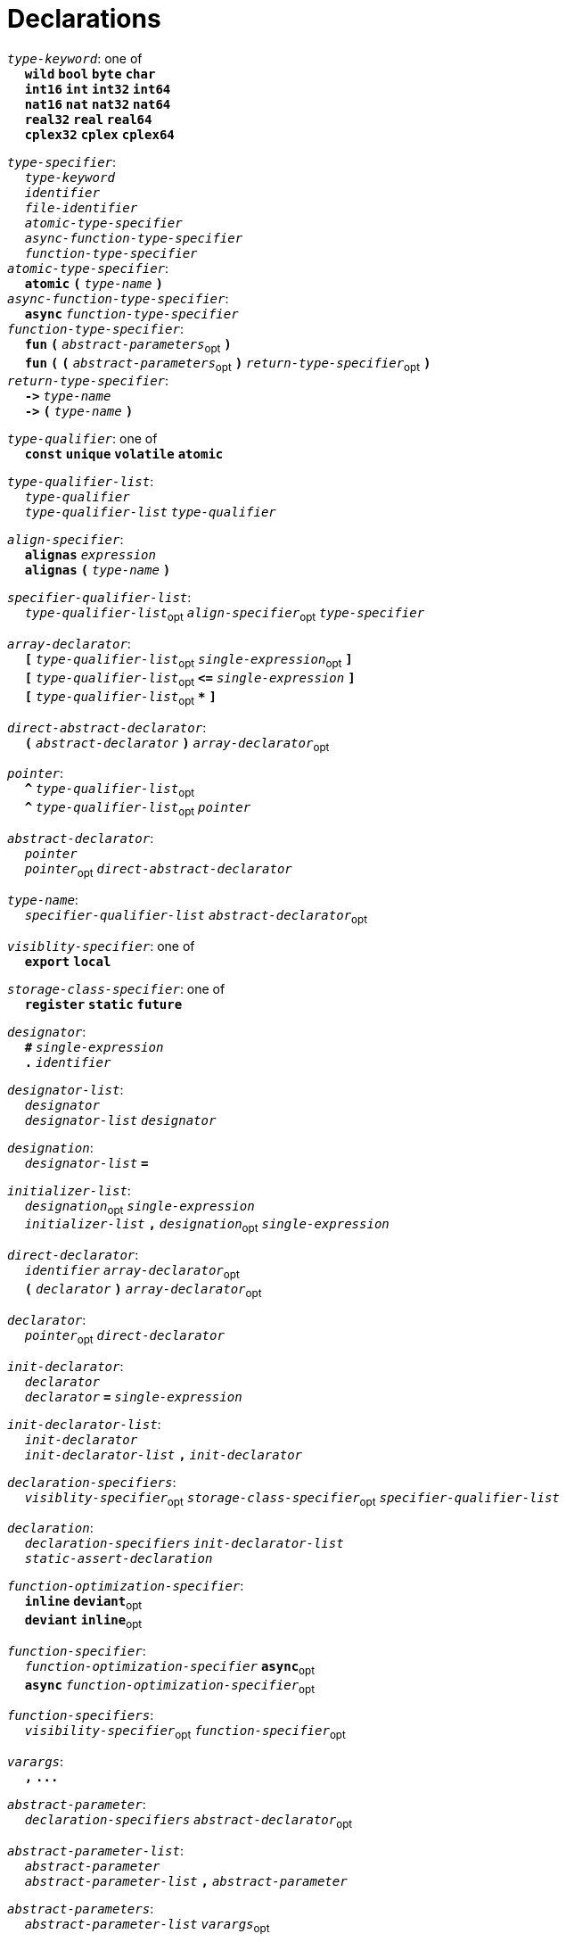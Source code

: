 = Declarations

++++
<link rel="stylesheet" href="../style.css" type="text/css">
++++

:tab: &nbsp;&nbsp;&nbsp;&nbsp;
:hardbreaks-option:

:star: *
:under: _

`_type-keyword_`: one of
{tab} `*wild*` `*bool*` `*byte*`  `*char*`
{tab} `*int16*` `*int*` `*int32*` `*int64*`
{tab} `*nat16*` `*nat*` `*nat32*` `*nat64*`
{tab} `*real32*` `*real*` `*real64*`
{tab} `*cplex32*` `*cplex*` `*cplex64*`

`_type-specifier_`:
{tab} `_type-keyword_`
{tab} `_identifier_`
{tab} `_file-identifier_`
{tab} `_atomic-type-specifier_`
{tab} `_async-function-type-specifier_`
{tab} `_function-type-specifier_`
`_atomic-type-specifier_`:
{tab} `*atomic*` `*(*` `_type-name_` `*)*`
`_async-function-type-specifier_`:
{tab} `*async*` `_function-type-specifier_`
`_function-type-specifier_`:
{tab} `*fun*` `*(*` `_abstract-parameters_`~opt~ `*)*`
{tab} `*fun*` `*(*` `*(*` `_abstract-parameters_`~opt~ `*)*` `_return-type-specifier_`~opt~ `*)*`
`_return-type-specifier_`:
{tab} `*\->*` `_type-name_` 
{tab} `*\->*` `*(*` `_type-name_` `*)*`

`_type-qualifier_`: one of
{tab} `*const*` `*unique*` `*volatile*` `*atomic*`

`_type-qualifier-list_`:
{tab} `_type-qualifier_`
{tab} `_type-qualifier-list_` `_type-qualifier_`

`_align-specifier_`:
{tab} `*alignas*` `_expression_`
{tab} `*alignas*` `*(*` `_type-name_` `*)*`

`_specifier-qualifier-list_`:
{tab} `_type-qualifier-list_`~opt~ `_align-specifier_`~opt~ `_type-specifier_`

`_array-declarator_`:
{tab} `*[*` `_type-qualifier-list_`~opt~ `_single-expression_`~opt~ `*]*`
{tab} `*[*` `_type-qualifier-list_`~opt~  `*\<=*` `_single-expression_` `*]*`
{tab} `*[*` `_type-qualifier-list_`~opt~ `*{star}*` `*]*`

`_direct-abstract-declarator_`:
{tab} `*(*` `_abstract-declarator_` `*)*` `_array-declarator_`~opt~

`_pointer_`:
{tab} `*^*` `_type-qualifier-list_`~opt~
{tab} `*^*` `_type-qualifier-list_`~opt~ `_pointer_`

`_abstract-declarator_`:
{tab} `_pointer_`
{tab} `_pointer_`~opt~ `_direct-abstract-declarator_`

`_type-name_`:
{tab} `_specifier-qualifier-list_` `_abstract-declarator_`~opt~




`_visiblity-specifier_`: one of
{tab} `*export*` `*local*` 

`_storage-class-specifier_`: one of
{tab} `*register*` `*static*` `*future*`

`_designator_`:
{tab} `*#*` `_single-expression_`
{tab} `*.*` `_identifier_`

`_designator-list_`:
{tab} `_designator_`
{tab} `_designator-list_` `_designator_`

`_designation_`:
{tab} `_designator-list_` `*=*`

`_initializer-list_`:
{tab} `_designation_`~opt~ `_single-expression_`
{tab} `_initializer-list_` `*,*` `_designation_`~opt~ `_single-expression_`

`_direct-declarator_`:
{tab} `_identifier_` `_array-declarator_`~opt~
{tab} `*(*` `_declarator_` `*)*` `_array-declarator_`~opt~

`_declarator_`:
{tab} `_pointer_`~opt~ `_direct-declarator_`

`_init-declarator_`:
{tab} `_declarator_`
{tab} `_declarator_` `*=*` `_single-expression_`

`_init-declarator-list_`: 
{tab} `_init-declarator_`
{tab} `_init-declarator-list_` `*,*` `_init-declarator_`

`_declaration-specifiers_`:
{tab} `_visiblity-specifier_`~opt~ `_storage-class-specifier_`~opt~ `_specifier-qualifier-list_` 

`_declaration_`:
{tab} `_declaration-specifiers_` `_init-declarator-list_` 
{tab} `_static-assert-declaration_` 




`_function-optimization-specifier_`:
{tab} `*inline*` `*deviant*`~opt~
{tab} `*deviant*` `*inline*`~opt~

`_function-specifier_`:
{tab} `_function-optimization-specifier_` `*async*`~opt~
{tab} `*async*` `_function-optimization-specifier_`~opt~

`_function-specifiers_`:
{tab} `_visibility-specifier_`~opt~ `_function-specifier_`~opt~

`_varargs_`:
{tab} `*,*` `*\...*`

`_abstract-parameter_`:
{tab} `_declaration-specifiers_` `_abstract-declarator_`~opt~

`_abstract-parameter-list_`:
{tab} `_abstract-parameter_`
{tab} `_abstract-parameter-list_` `*,*` `_abstract-parameter_`

`_abstract-parameters_`:
{tab} `_abstract-parameter-list_` `_varargs_`~opt~

`_parameter_`:
{tab} `_abstract-parameter_`
{tab} `_declaration-specifiers_` `_declarator_`

`_parameter-list_`:
{tab} `_parameter_`
{tab} `_parameter-list_` `*,*` `_parameter_`

`_default-parameter_`:
{tab} `_parameter_` `*=*` `_single-expression_`

`_default-parameter-list_`:
{tab} `_default-parameter_`
{tab} `_default-parameter-list_` `_default-parameter_`

`_parameters_`:
{tab} `_parameter-list_` `_varargs_`~opt~
{tab} `_parameter-list_` `*,*` `_default-parameter-list_` `_varargs_`~opt~
{tab} `_default-parameter-list_` `_varargs_`~opt~

`_function-definition_`:
{tab} `_function-specifiers_`~opt~ `*fun*` `_identifier_` `*(*` `_parameters_`~opt~ `*)*` `_function-return_`~opt~ `_compound-statement_`
`_function-return_`: 
{tab} `*\->*` `_type-name_` 




`_assert-declaration_`:
{tab} `*assert*` `_single-expression_` `*else*` `_single-expression_` 

`_static-assert-declaration_`:
{tab} `*static*` `_assert-declaration_`

`_enumerator_`:
{tab} `_identifier_`
{tab} `_identifier_` `*=*` `_single-expression_`

`_enumerator-list_`:
{tab} `_enumerator_`
{tab} `_enumerator-list_` `_enumerator_`

`_enum-definition_`:
{tab} `visibility-specifier`~opt~ `*enum*` `_identifier_` `*{*` `_enumerator-list_` `*,*`~opt~ `*}*` `_line-end_`

`_struct-declarator_`:
{tab} `_declarator_`
{tab} `_declarator_`~opt~ `*using*` `_single-expression_`

`_struct-declarator-list_`:
{tab} `_struct-declarator_`
{tab} `_struct-declarator-list_` `*,*` `_struct-declarator_`

`_struct-declaration_`:
{tab} `_specifier-qualifier-list_` `_struct-declarator-list_`~opt~ `_line-end_`
{tab} `_static-assert-declaration_` `_line-end_`

`_struct-declaration-list_`:
{tab} `_struct-declaration_`
{tab} `_struct-declaration-list_` `_struct-declaration_`

`_struct-definition_`:
{tab} `visibility-specifier`~opt~ `*struct*` `_identifier_` `*{*` `_struct-declaration-list_` `*}*` `_line-end_`
{tab} `visibility-specifier`~opt~ `*union*` `_identifier_` `*{*` `_struct-declaration-list_` `*}*` `_line-end_`
